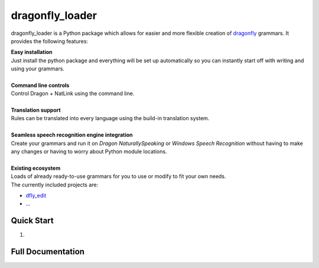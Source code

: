 dragonfly_loader
================

dragonfly_loader is a Python package which allows for easier and more flexible creation of `dragonfly <https://github.com/t4ngo/dragonfly>`_ grammars.
It provides the following features:

| **Easy installation**
| Just install the python package and everything will be set up automatically so you can instantly start off with writing and using your grammars.
|
| **Command line controls**
| Control Dragon + NatLink using the command line.
|
| **Translation support**
| Rules can be translated into every language using the build-in translation system.
|
| **Seamless speech recognition engine integration**
| Create your grammars and run it on *Dragon NaturallySpeaking* or *Windows Speech Recognition* without having to make any changes or having to worry about Python module locations.
|
| **Existing ecosystem**
| Loads of already ready-to-use grammars for you to use or modify to fit your own needs.
| The currently included projects are:
- `dfly_edit <https://github.com/Monospark/dfly_edit>`_
- ...

Quick Start
-----------

1. 

Full Documentation
------------------

